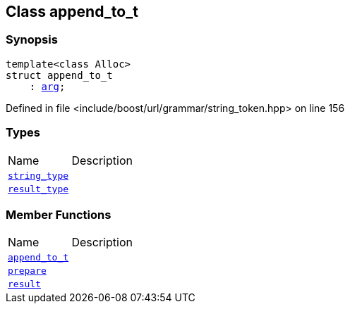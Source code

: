 :relfileprefix: ../../../
[#63CAC787ADE5DC40E47973D0F32236FE84A91779]
== Class append_to_t



=== Synopsis

[source,cpp,subs="verbatim,macros,-callouts"]
----
template<class Alloc>
struct append_to_t
    : xref:reference/boost/urls/string_token/arg.adoc[arg];
----

Defined in file <include/boost/url/grammar/string_token.hpp> on line 156

=== Types
[,cols=2]
|===
|Name |Description
|xref:reference/boost/urls/string_token/append_to_t/string_type.adoc[`pass:v[string_type]`] |
|xref:reference/boost/urls/string_token/append_to_t/result_type.adoc[`pass:v[result_type]`] |
|===
=== Member Functions
[,cols=2]
|===
|Name |Description
|xref:reference/boost/urls/string_token/append_to_t/2constructor.adoc[`pass:v[append_to_t]`] |
|xref:reference/boost/urls/string_token/append_to_t/prepare.adoc[`pass:v[prepare]`] |
|xref:reference/boost/urls/string_token/append_to_t/result.adoc[`pass:v[result]`] |
|===

